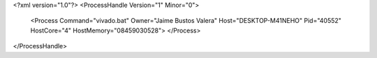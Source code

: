 <?xml version="1.0"?>
<ProcessHandle Version="1" Minor="0">
    <Process Command="vivado.bat" Owner="Jaime Bustos Valera" Host="DESKTOP-M41NEHO" Pid="40552" HostCore="4" HostMemory="08459030528">
    </Process>
</ProcessHandle>
